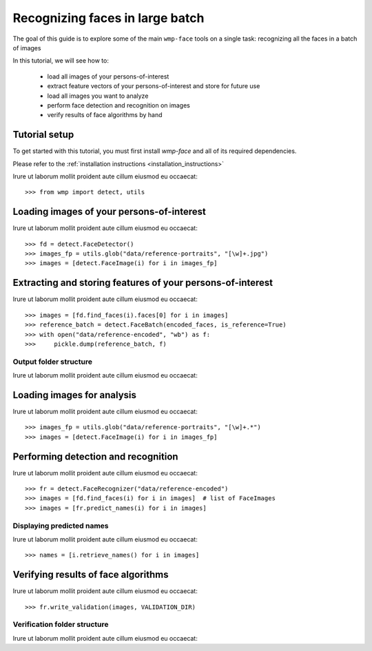 .. _recognizing_face_batch_tutorial:

================================
Recognizing faces in large batch
================================

The goal of this guide is to explore some of the main ``wmp-face`` tools on a 
single task: recognizing all the faces in a batch of images

In this tutorial, we will see how to:

  - load all images of your persons-of-interest

  - extract feature vectors of your persons-of-interest and store for future use

  - load all images you want to analyze 

  - perform face detection and recognition on images

  - verify results of face algorithms by hand

Tutorial setup
--------------

To get started with this tutorial, you must first install *wmp-face* and all of 
its required dependencies. 

Please refer to the :ref:`installation instructions <installation_instructions>`

Irure ut laborum mollit proident aute cillum eiusmod eu occaecat::

  >>> from wmp import detect, utils



Loading images of your persons-of-interest
---------------------------------

Irure ut laborum mollit proident aute cillum eiusmod eu occaecat::

  >>> fd = detect.FaceDetector()
  >>> images_fp = utils.glob("data/reference-portraits", "[\w]+.jpg")
  >>> images = [detect.FaceImage(i) for i in images_fp]


Extracting and storing features of your persons-of-interest
-----------------------------------

Irure ut laborum mollit proident aute cillum eiusmod eu occaecat::

  >>> images = [fd.find_faces(i).faces[0] for i in images]
  >>> reference_batch = detect.FaceBatch(encoded_faces, is_reference=True)
  >>> with open("data/reference-encoded", "wb") as f:
  >>>     pickle.dump(reference_batch, f)


Output folder structure
~~~~~~~~~~~~~~~~~~~~~~~~~~~~~~~

Irure ut laborum mollit proident aute cillum eiusmod eu occaecat::


Loading images for analysis
---------------------

Irure ut laborum mollit proident aute cillum eiusmod eu occaecat::

  >>> images_fp = utils.glob("data/reference-portraits", "[\w]+.*")
  >>> images = [detect.FaceImage(i) for i in images_fp]

Performing detection and recognition
-------------------

Irure ut laborum mollit proident aute cillum eiusmod eu occaecat::

  >>> fr = detect.FaceRecognizer("data/reference-encoded")
  >>> images = [fd.find_faces(i) for i in images]  # list of FaceImages
  >>> images = [fr.predict_names(i) for i in images]

Displaying predicted names 
~~~~~~~~~~~~~~~~~~~~~~~~~~~~~~

Irure ut laborum mollit proident aute cillum eiusmod eu occaecat::

  >>> names = [i.retrieve_names() for i in images]

Verifying results of face algorithms
-------------------

Irure ut laborum mollit proident aute cillum eiusmod eu occaecat::

  >>> fr.write_validation(images, VALIDATION_DIR)

Verification folder structure
~~~~~~~~~~~~~~~~~~~~~~~~~~~~~~~

Irure ut laborum mollit proident aute cillum eiusmod eu occaecat::
